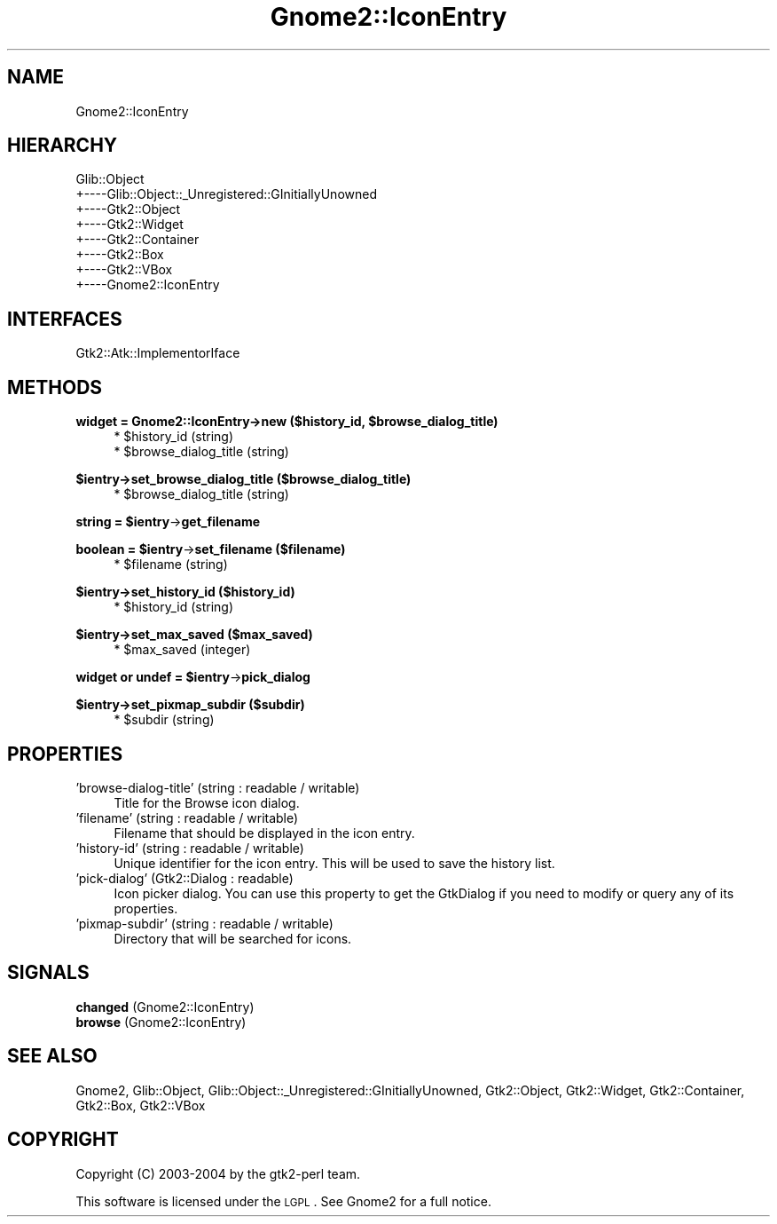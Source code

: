 .\" Automatically generated by Pod::Man v1.37, Pod::Parser v1.3
.\"
.\" Standard preamble:
.\" ========================================================================
.de Sh \" Subsection heading
.br
.if t .Sp
.ne 5
.PP
\fB\\$1\fR
.PP
..
.de Sp \" Vertical space (when we can't use .PP)
.if t .sp .5v
.if n .sp
..
.de Vb \" Begin verbatim text
.ft CW
.nf
.ne \\$1
..
.de Ve \" End verbatim text
.ft R
.fi
..
.\" Set up some character translations and predefined strings.  \*(-- will
.\" give an unbreakable dash, \*(PI will give pi, \*(L" will give a left
.\" double quote, and \*(R" will give a right double quote.  | will give a
.\" real vertical bar.  \*(C+ will give a nicer C++.  Capital omega is used to
.\" do unbreakable dashes and therefore won't be available.  \*(C` and \*(C'
.\" expand to `' in nroff, nothing in troff, for use with C<>.
.tr \(*W-|\(bv\*(Tr
.ds C+ C\v'-.1v'\h'-1p'\s-2+\h'-1p'+\s0\v'.1v'\h'-1p'
.ie n \{\
.    ds -- \(*W-
.    ds PI pi
.    if (\n(.H=4u)&(1m=24u) .ds -- \(*W\h'-12u'\(*W\h'-12u'-\" diablo 10 pitch
.    if (\n(.H=4u)&(1m=20u) .ds -- \(*W\h'-12u'\(*W\h'-8u'-\"  diablo 12 pitch
.    ds L" ""
.    ds R" ""
.    ds C` ""
.    ds C' ""
'br\}
.el\{\
.    ds -- \|\(em\|
.    ds PI \(*p
.    ds L" ``
.    ds R" ''
'br\}
.\"
.\" If the F register is turned on, we'll generate index entries on stderr for
.\" titles (.TH), headers (.SH), subsections (.Sh), items (.Ip), and index
.\" entries marked with X<> in POD.  Of course, you'll have to process the
.\" output yourself in some meaningful fashion.
.if \nF \{\
.    de IX
.    tm Index:\\$1\t\\n%\t"\\$2"
..
.    nr % 0
.    rr F
.\}
.\"
.\" For nroff, turn off justification.  Always turn off hyphenation; it makes
.\" way too many mistakes in technical documents.
.hy 0
.if n .na
.\"
.\" Accent mark definitions (@(#)ms.acc 1.5 88/02/08 SMI; from UCB 4.2).
.\" Fear.  Run.  Save yourself.  No user-serviceable parts.
.    \" fudge factors for nroff and troff
.if n \{\
.    ds #H 0
.    ds #V .8m
.    ds #F .3m
.    ds #[ \f1
.    ds #] \fP
.\}
.if t \{\
.    ds #H ((1u-(\\\\n(.fu%2u))*.13m)
.    ds #V .6m
.    ds #F 0
.    ds #[ \&
.    ds #] \&
.\}
.    \" simple accents for nroff and troff
.if n \{\
.    ds ' \&
.    ds ` \&
.    ds ^ \&
.    ds , \&
.    ds ~ ~
.    ds /
.\}
.if t \{\
.    ds ' \\k:\h'-(\\n(.wu*8/10-\*(#H)'\'\h"|\\n:u"
.    ds ` \\k:\h'-(\\n(.wu*8/10-\*(#H)'\`\h'|\\n:u'
.    ds ^ \\k:\h'-(\\n(.wu*10/11-\*(#H)'^\h'|\\n:u'
.    ds , \\k:\h'-(\\n(.wu*8/10)',\h'|\\n:u'
.    ds ~ \\k:\h'-(\\n(.wu-\*(#H-.1m)'~\h'|\\n:u'
.    ds / \\k:\h'-(\\n(.wu*8/10-\*(#H)'\z\(sl\h'|\\n:u'
.\}
.    \" troff and (daisy-wheel) nroff accents
.ds : \\k:\h'-(\\n(.wu*8/10-\*(#H+.1m+\*(#F)'\v'-\*(#V'\z.\h'.2m+\*(#F'.\h'|\\n:u'\v'\*(#V'
.ds 8 \h'\*(#H'\(*b\h'-\*(#H'
.ds o \\k:\h'-(\\n(.wu+\w'\(de'u-\*(#H)/2u'\v'-.3n'\*(#[\z\(de\v'.3n'\h'|\\n:u'\*(#]
.ds d- \h'\*(#H'\(pd\h'-\w'~'u'\v'-.25m'\f2\(hy\fP\v'.25m'\h'-\*(#H'
.ds D- D\\k:\h'-\w'D'u'\v'-.11m'\z\(hy\v'.11m'\h'|\\n:u'
.ds th \*(#[\v'.3m'\s+1I\s-1\v'-.3m'\h'-(\w'I'u*2/3)'\s-1o\s+1\*(#]
.ds Th \*(#[\s+2I\s-2\h'-\w'I'u*3/5'\v'-.3m'o\v'.3m'\*(#]
.ds ae a\h'-(\w'a'u*4/10)'e
.ds Ae A\h'-(\w'A'u*4/10)'E
.    \" corrections for vroff
.if v .ds ~ \\k:\h'-(\\n(.wu*9/10-\*(#H)'\s-2\u~\d\s+2\h'|\\n:u'
.if v .ds ^ \\k:\h'-(\\n(.wu*10/11-\*(#H)'\v'-.4m'^\v'.4m'\h'|\\n:u'
.    \" for low resolution devices (crt and lpr)
.if \n(.H>23 .if \n(.V>19 \
\{\
.    ds : e
.    ds 8 ss
.    ds o a
.    ds d- d\h'-1'\(ga
.    ds D- D\h'-1'\(hy
.    ds th \o'bp'
.    ds Th \o'LP'
.    ds ae ae
.    ds Ae AE
.\}
.rm #[ #] #H #V #F C
.\" ========================================================================
.\"
.IX Title "Gnome2::IconEntry 3pm"
.TH Gnome2::IconEntry 3pm "2006-06-19" "perl v5.8.7" "User Contributed Perl Documentation"
.SH "NAME"
Gnome2::IconEntry
.SH "HIERARCHY"
.IX Header "HIERARCHY"
.Vb 8
\&  Glib::Object
\&  +\-\-\-\-Glib::Object::_Unregistered::GInitiallyUnowned
\&       +\-\-\-\-Gtk2::Object
\&            +\-\-\-\-Gtk2::Widget
\&                 +\-\-\-\-Gtk2::Container
\&                      +\-\-\-\-Gtk2::Box
\&                           +\-\-\-\-Gtk2::VBox
\&                                +\-\-\-\-Gnome2::IconEntry
.Ve
.SH "INTERFACES"
.IX Header "INTERFACES"
.Vb 1
\&  Gtk2::Atk::ImplementorIface
.Ve
.SH "METHODS"
.IX Header "METHODS"
.ie n .Sh "widget = Gnome2::IconEntry\->\fBnew\fP ($history_id, $browse_dialog_title)"
.el .Sh "widget = Gnome2::IconEntry\->\fBnew\fP ($history_id, \f(CW$browse_dialog_title\fP)"
.IX Subsection "widget = Gnome2::IconEntry->new ($history_id, $browse_dialog_title)"
.RS 4
.ie n .IP "* $history_id (string)" 4
.el .IP "* \f(CW$history_id\fR (string)" 4
.IX Item "$history_id (string)"
.PD 0
.ie n .IP "* $browse_dialog_title (string)" 4
.el .IP "* \f(CW$browse_dialog_title\fR (string)" 4
.IX Item "$browse_dialog_title (string)"
.RE
.RS 4
.RE
.PD
.Sh "$ientry\->\fBset_browse_dialog_title\fP ($browse_dialog_title)"
.IX Subsection "$ientry->set_browse_dialog_title ($browse_dialog_title)"
.RS 4
.ie n .IP "* $browse_dialog_title (string)" 4
.el .IP "* \f(CW$browse_dialog_title\fR (string)" 4
.IX Item "$browse_dialog_title (string)"
.RE
.RS 4
.RE
.ie n .Sh "string = $ientry\fP\->\fBget_filename"
.el .Sh "string = \f(CW$ientry\fP\->\fBget_filename\fP"
.IX Subsection "string = $ientry->get_filename"
.ie n .Sh "boolean = $ientry\fP\->\fBset_filename ($filename)"
.el .Sh "boolean = \f(CW$ientry\fP\->\fBset_filename\fP ($filename)"
.IX Subsection "boolean = $ientry->set_filename ($filename)"
.RS 4
.PD 0
.ie n .IP "* $filename (string)" 4
.el .IP "* \f(CW$filename\fR (string)" 4
.IX Item "$filename (string)"
.RE
.RS 4
.RE
.PD
.Sh "$ientry\->\fBset_history_id\fP ($history_id)"
.IX Subsection "$ientry->set_history_id ($history_id)"
.RS 4
.ie n .IP "* $history_id (string)" 4
.el .IP "* \f(CW$history_id\fR (string)" 4
.IX Item "$history_id (string)"
.RE
.RS 4
.RE
.Sh "$ientry\->\fBset_max_saved\fP ($max_saved)"
.IX Subsection "$ientry->set_max_saved ($max_saved)"
.RS 4
.PD 0
.ie n .IP "* $max_saved (integer)" 4
.el .IP "* \f(CW$max_saved\fR (integer)" 4
.IX Item "$max_saved (integer)"
.RE
.RS 4
.RE
.PD
.ie n .Sh "widget or undef = $ientry\fP\->\fBpick_dialog"
.el .Sh "widget or undef = \f(CW$ientry\fP\->\fBpick_dialog\fP"
.IX Subsection "widget or undef = $ientry->pick_dialog"
.Sh "$ientry\->\fBset_pixmap_subdir\fP ($subdir)"
.IX Subsection "$ientry->set_pixmap_subdir ($subdir)"
.RS 4
.ie n .IP "* $subdir (string)" 4
.el .IP "* \f(CW$subdir\fR (string)" 4
.IX Item "$subdir (string)"
.RE
.RS 4
.RE
.SH "PROPERTIES"
.IX Header "PROPERTIES"
.PD 0
.IP "'browse\-dialog\-title' (string : readable / writable)" 4
.IX Item "'browse-dialog-title' (string : readable / writable)"
.PD
Title for the Browse icon dialog.
.IP "'filename' (string : readable / writable)" 4
.IX Item "'filename' (string : readable / writable)"
Filename that should be displayed in the icon entry.
.IP "'history\-id' (string : readable / writable)" 4
.IX Item "'history-id' (string : readable / writable)"
Unique identifier for the icon entry.  This will be used to save the history list.
.IP "'pick\-dialog' (Gtk2::Dialog : readable)" 4
.IX Item "'pick-dialog' (Gtk2::Dialog : readable)"
Icon picker dialog.  You can use this property to get the GtkDialog if you need to modify or query any of its properties.
.IP "'pixmap\-subdir' (string : readable / writable)" 4
.IX Item "'pixmap-subdir' (string : readable / writable)"
Directory that will be searched for icons.
.SH "SIGNALS"
.IX Header "SIGNALS"
.IP "\fBchanged\fR (Gnome2::IconEntry)" 4
.IX Item "changed (Gnome2::IconEntry)"
.PD 0
.IP "\fBbrowse\fR (Gnome2::IconEntry)" 4
.IX Item "browse (Gnome2::IconEntry)"
.PD
.SH "SEE ALSO"
.IX Header "SEE ALSO"
Gnome2, Glib::Object, Glib::Object::_Unregistered::GInitiallyUnowned, Gtk2::Object, Gtk2::Widget, Gtk2::Container, Gtk2::Box, Gtk2::VBox
.SH "COPYRIGHT"
.IX Header "COPYRIGHT"
Copyright (C) 2003\-2004 by the gtk2\-perl team.
.PP
This software is licensed under the \s-1LGPL\s0.  See Gnome2 for a full notice.
